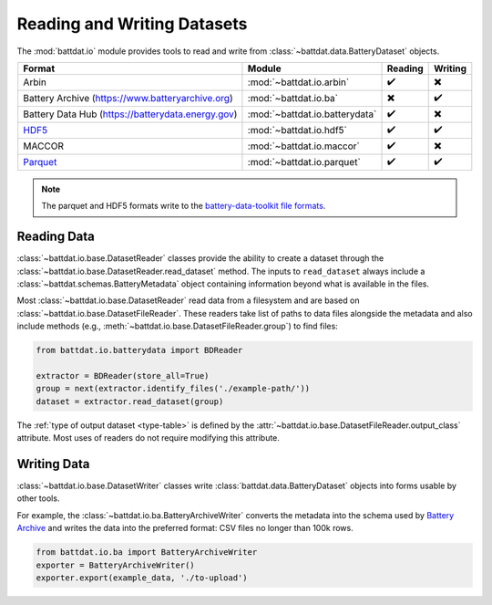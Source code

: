 Reading and Writing Datasets
============================

The :mod:`battdat.io` module provides tools to read and write from :class:`~battdat.data.BatteryDataset` objects.

.. list-table::
   :align: center
   :header-rows: 1

   * - Format
     - Module
     - Reading
     - Writing
   * - Arbin
     - :mod:`~battdat.io.arbin`
     - ✔️
     - ✖️
   * - Battery Archive (https://www.batteryarchive.org)
     - :mod:`~battdat.io.ba`
     - ✖️
     - ✔️
   * - Battery Data Hub (https://batterydata.energy.gov)
     - :mod:`~battdat.io.batterydata`
     - ✔️
     - ✖️
   * - `HDF5 <formats.html#hdf5>`_
     - :mod:`~battdat.io.hdf5`
     - ✔️
     - ✔️
   * - MACCOR
     - :mod:`~battdat.io.maccor`
     - ✔️
     - ✖️
   * - `Parquet <formats.html#parquet>`_
     - :mod:`~battdat.io.parquet`
     - ✔️
     - ✔️


.. note::

    The parquet and HDF5 formats write to the `battery-data-toolkit file formats <formats.html>`_.

Reading Data
------------

:class:`~battdat.io.base.DatasetReader` classes provide the ability to create a dataset
through the :class:`~battdat.io.base.DatasetReader.read_dataset` method.
The inputs to ``read_dataset`` always include a :class:`~battdat.schemas.BatteryMetadata` object
containing information beyond what is available in the files.

Most :class:`~battdat.io.base.DatasetReader` read data from a filesystem and are based on :class:`~battdat.io.base.DatasetFileReader`.
These readers take list of paths to data files alongside the metadata and also include methods (e.g., :meth:`~battdat.io.base.DatasetFileReader.group`) to
find files:

.. code-block:: python

    from battdat.io.batterydata import BDReader

    extractor = BDReader(store_all=True)
    group = next(extractor.identify_files('./example-path/'))
    dataset = extractor.read_dataset(group)

The :ref:`type of output dataset <type-table>` is defined by the :attr:`~battdat.io.base.DatasetFileReader.output_class` attribute.
Most uses of readers do not require modifying this attribute.

Writing Data
------------

:class:`~battdat.io.base.DatasetWriter` classes write :class:`battdat.data.BatteryDataset` objects into forms usable by other tools.

For example, the :class:`~battdat.io.ba.BatteryArchiveWriter` converts the metadata into the schema used by `Battery Archive <https://www.batteryarchive.org>`_
and writes the data into the preferred format: CSV files no longer than 100k rows.


.. code-block:: python

    from battdat.io.ba import BatteryArchiveWriter
    exporter = BatteryArchiveWriter()
    exporter.export(example_data, './to-upload')
